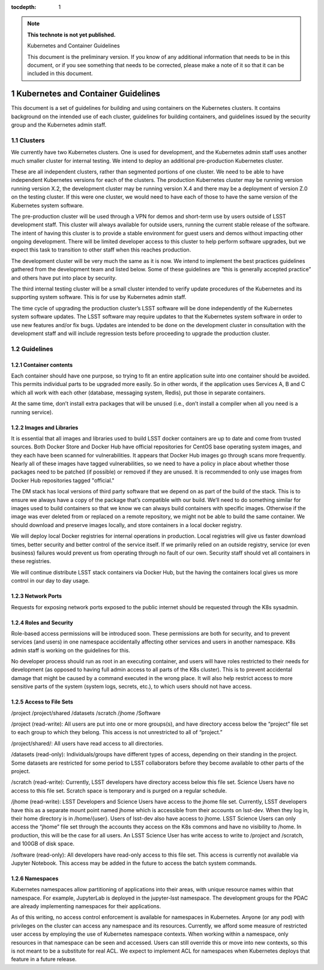 ..
  Technote content.

  See https://developer.lsst.io/restructuredtext/style.html
  for a guide to reStructuredText writing.

  Do not put the title, authors or other metadata in this document;
  those are automatically added.

  Use the following syntax for sections:

  Sections
  ========

  and

  Subsections
  -----------

  and

  Subsubsections
  ^^^^^^^^^^^^^^

  To add images, add the image file (png, svg or jpeg preferred) to the
  _static/ directory. The reST syntax for adding the image is

  .. figure:: /_static/filename.ext
     :name: fig-label

     Caption text.

   Run: ``make html`` and ``open _build/html/index.html`` to preview your work.
   See the README at https://github.com/lsst-sqre/lsst-technote-bootstrap or
   this repo's README for more info.

   Feel free to delete this instructional comment.

:tocdepth: 1

.. Please do not modify tocdepth; will be fixed when a new Sphinx theme is shipped.

.. sectnum::

.. TODO: Delete the note below before merging new content to the master branch.

.. note::

   **This technote is not yet published.**

   Kubernetes and Container Guidelines

   This document is the preliminary version.  If you know of any additional information that needs to be in this document, or if you see something that needs to be corrected, please make a note of it so that it can be included in this document.



Kubernetes and Container Guidelines
===================================

This document is a set of guidelines for building and using containers on the
Kubernetes clusters. It contains background on the intended use of each
cluster,  guidelines for building containers, and guidelines issued by the
security group and the Kubernetes admin staff.

Clusters
--------

We currently have two Kubernetes clusters.  One is used for development, and
the Kubernetes admin staff uses another much smaller cluster for internal
testing.  We intend to deploy an additional pre-production Kubernetes cluster.

These are all independent clusters, rather than segmented portions of one 
cluster.  We need to be able to have independent Kubernetes versions for each
of the clusters. The production Kubernetes cluster may be running version
running version X.2, the development cluster may be running version X.4 and 
there may be a deployment of version Z.0 on the testing cluster.  If this were
one cluster, we would need to have each of those to have the same
version of the Kubernetes system software.


The pre-production cluster will be used through a VPN for demos and short-term use by users outside of LSST development staff. This cluster will always available for outside users, running the current stable release of the software. The intent of having this cluster is to provide a stable environment for guest users and demos without impacting other ongoing development. There will be limited developer access to this cluster to help perform software upgrades, but we expect this task to transition to other staff when this reaches production.

The development cluster will be very much the same as it is now.  We intend to implement the best practices guidelines gathered from the development team and listed below.   Some of these guidelines are “this is generally accepted practice” and others have put into place by security.

The third internal testing cluster will be a small cluster intended to verify update procedures of the Kubernetes and its supporting system software. This is for use by Kubernetes admin staff.  

The time cycle of upgrading the production cluster’s LSST software will be done independently of the Kubernetes system software updates.  The LSST software may require updates to that the Kubernetes system software in order to use new features and/or fix bugs. Updates are intended to be done on the development cluster in consultation with the development staff and will include regression tests before proceeding to upgrade the production cluster.  


Guidelines
----------

Container contents
^^^^^^^^^^^^^^^^^^

Each container should have one purpose, so trying to fit an entire application suite into one container should be avoided.  This permits individual parts to be upgraded more easily.  So in other words, if the application uses Services A, B and C which all work with each other (database, messaging system, Redis), put those in separate containers.

At the same time, don’t install extra packages that will be unused (i.e., don’t install a compiler when all you need is a running service).

Images and Libraries
^^^^^^^^^^^^^^^^^^^^

It is essential that all images and libraries used to build LSST docker containers are up to date and come from trusted sources.  Both Docker Store and Docker Hub have official repositories for CentOS base operating system images, and they each have been scanned for vulnerabilities.  It appears that Docker Hub images go through scans more frequently.  Nearly all of these images have tagged vulnerabilities, so we need to have a policy in place about whether those packages need to be patched (if possible) or removed if they are unused.  It is recommended to only use images from Docker Hub repositories tagged "official."


The DM stack has local versions of third party software that we depend on as part of the build of the stack. This is to ensure we always have a copy of the package that’s compatible with our build.  We’ll need to do something similar for images used to build containers so that we know we can always build containers with specific images.  Otherwise if the image was ever deleted from or replaced on a remote repository, we might not be able to build the same container. We should download and preserve images locally, and store containers in a local docker registry.  

We will deploy local Docker registries for internal operations in production. Local registries will give us faster download times, better security and better control of the service itself. If we primarily relied on an outside registry, service (or even business) failures would prevent us from operating through no fault of our own. Security staff should vet all containers in these registries.

We will continue distribute LSST stack containers via Docker Hub, but the having the containers local gives us more control in our day to day usage.  

Network Ports
^^^^^^^^^^^^^

Requests for exposing network ports exposed to the public internet should be requested through the K8s sysadmin.


Roles and Security
^^^^^^^^^^^^^^^^^^

Role-based access permissions will be introduced soon.  These permissions are both for security, and to prevent services (and users) in one namespace accidentally affecting other services and users in another namespace. K8s admin staff is working on the guidelines for this.

No developer process should run as root in an executing container, and users will have roles restricted to their needs for development (as opposed to having full admin access to all parts of the K8s cluster).  This is to prevent accidental damage that might be caused by a command executed in the wrong place. It will also help restrict access to more sensitive parts of the system (system logs, secrets, etc.), to which users should not have access.


Access to File Sets
^^^^^^^^^^^^^^^^^^^

/project
/project/shared
/datasets
/scratch
/jhome
/Software

/project (read-write): All users are put into one or more groups(s), and have directory access below the “project” file set to each group to which they belong. This access is not unrestricted to all of “project.”

/project/shared/: All users have read access to all directories.

/datasets (read-only): Individuals/groups have different types of access, depending on their standing in the project. Some datasets are restricted for some period to LSST  collaborators before they become available to other parts of the project.

/scratch (read-write): Currently, LSST developers have directory access below this file set. Science Users have no access to this file set.  Scratch space is temporary and is purged on a regular schedule.

/jhome (read-write): LSST Developers and Science Users have access to the jhome file set. Currently, LSST developers have this as a separate mount point named jhome which is accessible from their accounts on lsst-dev. When they log in, their home directory is in /home/{user}. Users of lsst-dev also have access to jhome. LSST Science Users can only access the “jhome” file set through the accounts they access on the K8s commons and have no visibility to /home. In production, this will be the case for all users. An LSST Science User has write access to write to /project and /scratch, and 100GB of disk space.

/software (read-only): All developers have read-only access to this file set. This access is currently not available via Jupyter Notebook. This access may be added in the future to access the batch system commands.

Namespaces
^^^^^^^^^^

Kubernetes namespaces allow partitioning of applications into their areas, with unique resource names within that namespace. For example, JupyterLab is deployed in the jupyter-lsst namespace. The development groups for the PDAC are already implementing namespaces for their applications.

As of this writing, no access control enforcement is available for namespaces in Kubernetes. Anyone (or any pod) with privileges on the cluster can access any namespace and its resources. Currently, we afford some measure of restricted user access by employing the use of Kubernetes namespace contexts. When working within a namespace, only resources in that namespace can be seen and accessed. Users can still override this or move into new contexts, so this is not meant to be a substitute for real ACL. We expect to implement ACL for namespaces when Kubernetes deploys that feature in a future release.




.. .. rubric:: References

.. Make in-text citations with: :cite:`bibkey`.

.. .. bibliography:: local.bib lsstbib/books.bib lsstbib/lsst.bib lsstbib/lsst-dm.bib lsstbib/refs.bib lsstbib/refs_ads.bib
..    :encoding: latex+latin
..    :style: lsst_aa
